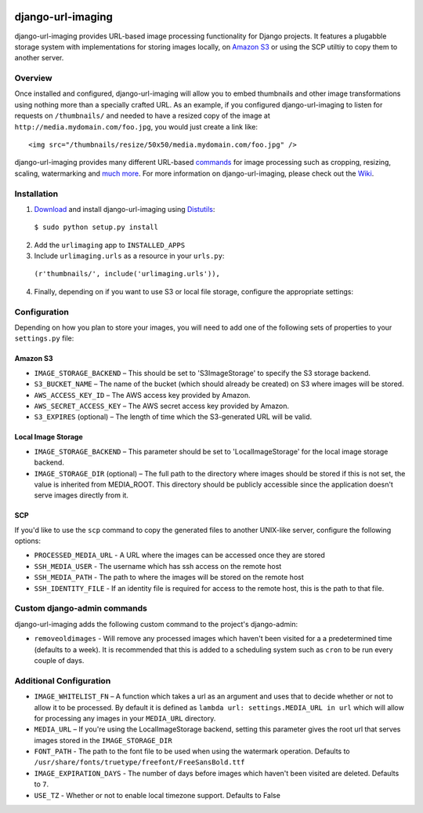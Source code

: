 .. image:: http://pledgie.com/campaigns/14384.png?skin_name=chrome
    :alt: Click here to lend your support to: django-url-imaging and make a donation at www.pledgie.com!
    :target: http://www.pledgie.com/campaigns/14384


django-url-imaging
==================

django-url-imaging provides URL-based image processing functionality for Django projects.  It features a plugabble storage system with implementations for storing images locally,  on `Amazon S3`_ or using the SCP utiltiy to copy them to another server.  


Overview
--------

Once installed and configured, django-url-imaging will allow you to embed thumbnails and other image transformations using nothing more than a specially crafted URL.  As an example, if you configured django-url-imaging to listen for requests on ``/thumbnails/`` and needed to have a resized copy of the image at ``http://media.mydomain.com/foo.jpg``, you would just create a link like: ::

  <img src="/thumbnails/resize/50x50/media.mydomain.com/foo.jpg" />

django-url-imaging provides many different URL-based commands_ for image processing such as cropping, resizing, scaling, watermarking and `much more`_.  For more information on django-url-imaging, please check out the Wiki_.


Installation
------------

1. Download_ and install django-url-imaging using Distutils_:

  ``$ sudo python setup.py install``

2. Add the ``urlimaging`` app to ``INSTALLED_APPS``

3. Include ``urlimaging.urls`` as a resource in your ``urls.py``:

  ``(r'thumbnails/', include('urlimaging.urls')),``

4. Finally, depending on if you want to use S3 or local file storage, configure the appropriate settings:


Configuration
-------------

Depending on how you plan to store your images, you will need to add one of the following sets of properties to your ``settings.py`` file:

Amazon S3
~~~~~~~~~

* ``IMAGE_STORAGE_BACKEND`` – This should be set to 'S3ImageStorage' to specify the S3 storage backend.

* ``S3_BUCKET_NAME`` – The name of the bucket (which should already be created) on S3 where images will be stored.

* ``AWS_ACCESS_KEY_ID`` – The AWS access key provided by Amazon.

* ``AWS_SECRET_ACCESS_KEY`` – The AWS secret access key provided by Amazon.

* ``S3_EXPIRES`` (optional) – The length of time which the S3-generated URL will be valid.



Local Image Storage
~~~~~~~~~~~~~~~~~~~

* ``IMAGE_STORAGE_BACKEND`` – This parameter should be set to 'LocalImageStorage' for the local image storage backend.

* ``IMAGE_STORAGE_DIR`` (optional) – The full path to the directory where images should be stored if this is not set, the value is inherited from MEDIA_ROOT. This directory should be publicly accessible since the application doesn't serve images directly from it.


SCP
~~~

If you'd like to use the ``scp`` command to copy the generated files to another UNIX-like server, configure the following options:

* ``PROCESSED_MEDIA_URL`` - A URL where the images can be accessed once they are stored

* ``SSH_MEDIA_USER`` - The username which has ssh access on the remote host

* ``SSH_MEDIA_PATH`` - The path to where the images will be stored on the remote host

* ``SSH_IDENTITY_FILE`` - If an identity file is required for access to the remote host, this is the path to that file.


Custom django-admin commands
----------------------------

django-url-imaging adds the following custom command to the project's django-admin:

* ``removeoldimages`` - Will remove any processed images which haven't been visited for a a predetermined time (defaults to a week).  It is recommended that this is added to a scheduling system such as ``cron`` to be run every couple of days.  


Additional Configuration
------------------------

* ``IMAGE_WHITELIST_FN`` – A function which takes a url as an argument and uses that to decide whether or not to allow it to be processed.  By default it is defined as ``lambda url: settings.MEDIA_URL in url`` which will allow for processing any images in your ``MEDIA_URL`` directory.

* ``MEDIA_URL`` – If you're using the LocalImageStorage backend, setting this parameter gives the root url that serves images stored in the ``IMAGE_STORAGE_DIR``

* ``FONT_PATH`` - The path to the font file to be used when using the watermark operation.  Defaults to ``/usr/share/fonts/truetype/freefont/FreeSansBold.ttf``

* ``IMAGE_EXPIRATION_DAYS`` - The number of days before images which haven't been visited are deleted.  Defaults to ``7``.

* ``USE_TZ`` - Whether or not to enable local timezone support.  Defaults to False


.. _Amazon S3: http://google.com
.. _Download: http://github.com/patrickomatic/django-url-imaging/downloads
.. _Distutils: http://docs.python.org/distutils/
.. _configure: http://wiki.github.com/patrickomatic/django-url-imaging/installation
.. _commands: http://wiki.github.com/patrickomatic/django-url-imaging/how-to-use
.. _much more: http://wiki.github.com/patrickomatic/django-url-imaging/how-to-use
.. _Wiki: http://wiki.github.com/patrickomatic/django-url-imaging/
